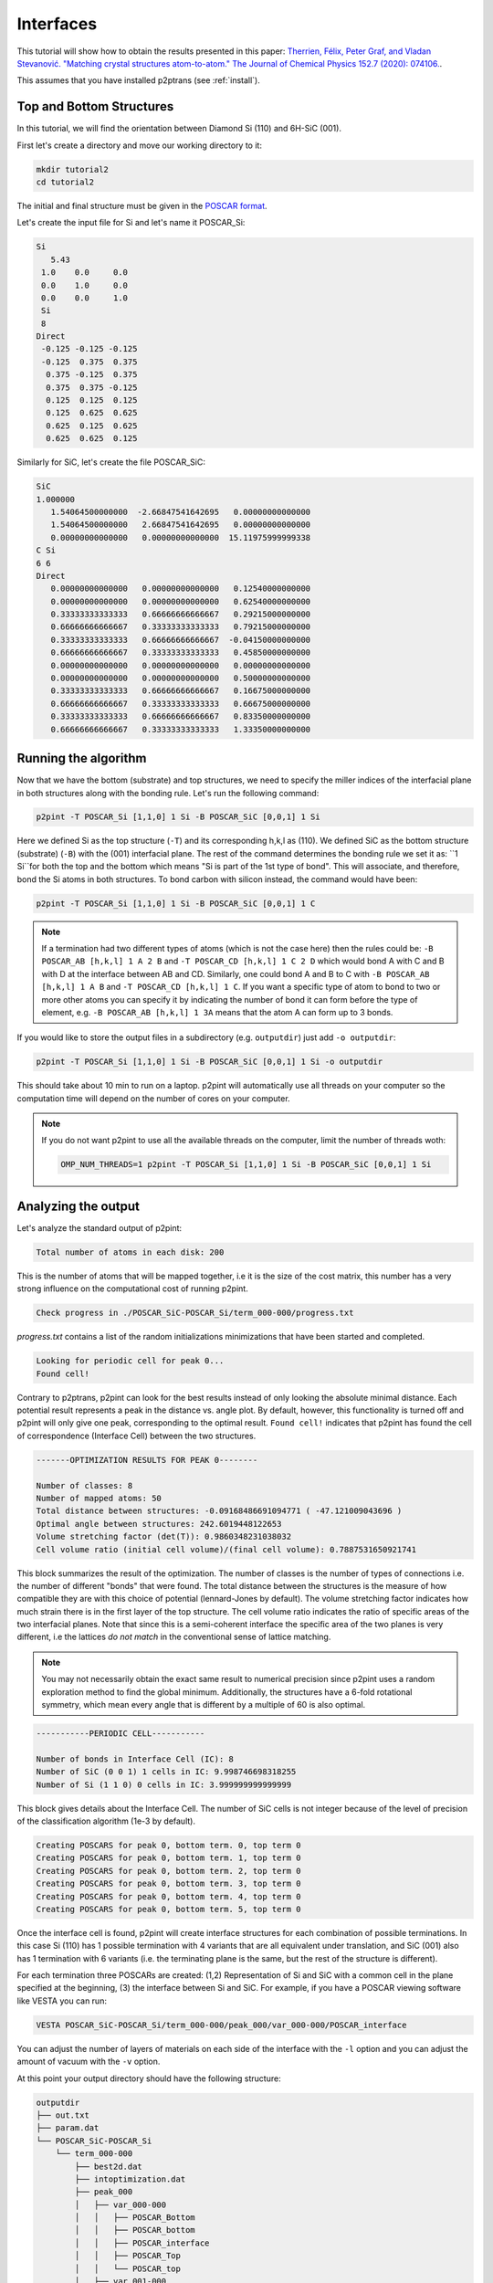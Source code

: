 Interfaces
==========

This tutorial will show how to obtain the results presented in this paper: `Therrien, Félix, Peter Graf, and Vladan Stevanović. "Matching crystal structures atom-to-atom." The Journal of Chemical Physics 152.7 (2020): 074106.
<https://aip.scitation.org/doi/abs/10.1063/1.5131527>`_.

This assumes that you have installed p2ptrans (see :ref:`install`).

Top and Bottom Structures
^^^^^^^^^^^^^^^^^^^^^^^^^

In this tutorial, we will find the orientation between Diamond Si (110) and 6H-SiC (001).

First let's create a directory and move our working directory to it:

.. code-block:: console

   mkdir tutorial2
   cd tutorial2

The initial and final structure must be given in the `POSCAR format
<https://www.vasp.at/wiki/index.php/Input>`_.

Let's create the input file for Si and let's name it POSCAR_Si:

.. code-block:: console

   Si
      5.43
    1.0    0.0     0.0
    0.0    1.0     0.0
    0.0    0.0     1.0
    Si
    8
   Direct
    -0.125 -0.125 -0.125
    -0.125  0.375  0.375
     0.375 -0.125  0.375
     0.375  0.375 -0.125
     0.125  0.125  0.125
     0.125  0.625  0.625
     0.625  0.125  0.625
     0.625  0.625  0.125

Similarly for SiC, let's create the file POSCAR_SiC:

.. code-block:: console

   SiC
   1.000000
      1.54064500000000  -2.66847541642695   0.00000000000000
      1.54064500000000   2.66847541642695   0.00000000000000
      0.00000000000000   0.00000000000000  15.11975999999338
   C Si
   6 6
   Direct
      0.00000000000000   0.00000000000000   0.12540000000000    
      0.00000000000000   0.00000000000000   0.62540000000000    
      0.33333333333333   0.66666666666667   0.29215000000000    
      0.66666666666667   0.33333333333333   0.79215000000000    
      0.33333333333333   0.66666666666667  -0.04150000000000    
      0.66666666666667   0.33333333333333   0.45850000000000    
      0.00000000000000   0.00000000000000   0.00000000000000    
      0.00000000000000   0.00000000000000   0.50000000000000    
      0.33333333333333   0.66666666666667   0.16675000000000    
      0.66666666666667   0.33333333333333   0.66675000000000    
      0.33333333333333   0.66666666666667   0.83350000000000    
      0.66666666666667   0.33333333333333   1.33350000000000 

Running the algorithm
^^^^^^^^^^^^^^^^^^^^^

Now that we have the bottom (substrate) and top structures, we need to specify the miller indices of the interfacial plane in both structures along with the bonding rule. Let's run the following command:

.. code-block:: console

   p2pint -T POSCAR_Si [1,1,0] 1 Si -B POSCAR_SiC [0,0,1] 1 Si

Here we defined Si as the top structure (``-T``) and its corresponding h,k,l as (110). We defined SiC as the bottom structure (substrate) (``-B``) with the (001) interfacial plane. The rest of the command determines the bonding rule we set it as: ``1 Si``for both the top and the bottom which means "Si is part of the 1st type of bond". This will associate, and therefore, bond the Si atoms in both structures. To bond carbon with silicon instead, the command would have been:

.. code-block:: console

   p2pint -T POSCAR_Si [1,1,0] 1 Si -B POSCAR_SiC [0,0,1] 1 C

.. note:: If a termination had two different types of atoms (which is not the case here) then the rules could be: ``-B POSCAR_AB [h,k,l] 1 A 2 B`` and ``-T POSCAR_CD [h,k,l] 1 C 2 D`` which would bond A with C and B with D at the interface between AB and CD. Similarly, one could bond A and B to C with ``-B POSCAR_AB [h,k,l] 1 A B`` and ``-T POSCAR_CD [h,k,l] 1 C``. If you want a specific type of atom to bond to two or more other atoms you can specify it by indicating the number of bond it can form before the type of element, e.g. ``-B POSCAR_AB [h,k,l] 1 3A`` means that the atom A can form up to 3 bonds.
   
If you would like to store the output files in a subdirectory (e.g. ``outputdir``) just add ``-o outputdir``:

.. code-block:: console

   p2pint -T POSCAR_Si [1,1,0] 1 Si -B POSCAR_SiC [0,0,1] 1 Si -o outputdir

This should take about 10 min to run on a laptop. p2pint will automatically use all threads on your computer so the computation time will depend on the number of cores on your computer.

.. note:: If you do not want p2pint to use all the available threads on the computer, limit the number of threads woth:
	  
   .. code-block:: console
   
      OMP_NUM_THREADS=1 p2pint -T POSCAR_Si [1,1,0] 1 Si -B POSCAR_SiC [0,0,1] 1 Si

Analyzing the output
^^^^^^^^^^^^^^^^^^^^

Let's analyze the standard output of p2pint:

.. code-block:: console

   Total number of atoms in each disk: 200

This is the number of atoms that will be mapped together, i.e it is the size of the cost matrix, this number has a very strong influence on the computational cost of running p2pint.

.. code-block:: console

   Check progress in ./POSCAR_SiC-POSCAR_Si/term_000-000/progress.txt

*progress.txt* contains a list of the random initializations minimizations that have been started and completed. 

.. code-block:: console

   Looking for periodic cell for peak 0...
   Found cell!

Contrary to p2ptrans, p2pint can look for the best results instead of only looking the absolute minimal distance. Each potential result represents a peak in the distance vs. angle plot. By default, however, this functionality is turned off and p2pint will only give one peak, corresponding to the optimal result. ``Found cell!`` indicates that p2pint has found the cell of correspondence (Interface Cell) between the two structures.

.. code-block:: console

   -------OPTIMIZATION RESULTS FOR PEAK 0--------

   Number of classes: 8
   Number of mapped atoms: 50
   Total distance between structures: -0.09168486691094771 ( -47.121009043696 )
   Optimal angle between structures: 242.6019448122653
   Volume stretching factor (det(T)): 0.9860348231038032
   Cell volume ratio (initial cell volume)/(final cell volume): 0.7887531650921741
   
This block summarizes the result of the optimization. The number of classes is the number of types of connections i.e. the number of different "bonds" that were found. The total distance between the structures is the measure of how compatible they are with this choice of potential (lennard-Jones by default). The volume stretching factor indicates how much strain there is in the first layer of the top structure. The cell volume ratio indicates the ratio of specific areas of the two interfacial planes. Note that since this is a semi-coherent interface the specific area of the two planes is very different, i.e the lattices *do not match* in the conventional sense of lattice matching.

.. note::

   You may not necessarily obtain the exact same result to numerical precision since p2pint uses a random exploration method to find the global minimum. Additionally, the structures have a 6-fold rotational symmetry, which mean every angle that is different by a multiple of 60 is also optimal. 


.. code-block:: console

   -----------PERIODIC CELL-----------
   
   Number of bonds in Interface Cell (IC): 8
   Number of SiC (0 0 1) 1 cells in IC: 9.998746698318255
   Number of Si (1 1 0) 0 cells in IC: 3.999999999999999

This block gives details about the Interface Cell. The number of SiC cells is not integer because of the level of precision of the classification algorithm (1e-3 by default).

.. code-block:: console

   Creating POSCARS for peak 0, bottom term. 0, top term 0
   Creating POSCARS for peak 0, bottom term. 1, top term 0
   Creating POSCARS for peak 0, bottom term. 2, top term 0
   Creating POSCARS for peak 0, bottom term. 3, top term 0
   Creating POSCARS for peak 0, bottom term. 4, top term 0
   Creating POSCARS for peak 0, bottom term. 5, top term 0
   
Once the interface cell is found, p2pint will create interface structures for each combination of possible terminations. In this case Si (110) has 1 possible termination with 4 variants that are all equivalent under translation, and SiC (001) also has 1 termination with 6 variants (i.e. the terminating plane is the same, but the rest of the structure is different).

For each termination three POSCARs are created: (1,2) Representation of Si and SiC with a common cell in the plane specified at the beginning, (3) the interface between Si and SiC. For example, if you have a POSCAR viewing software like VESTA you can run:

.. code-block:: console

   VESTA POSCAR_SiC-POSCAR_Si/term_000-000/peak_000/var_000-000/POSCAR_interface

You can adjust the number of layers of materials on each side of the interface with the ``-l`` option and you can adjust the amount of vacuum with the ``-v`` option.

At this point your output directory should have the following structure:

.. code-block:: console

   outputdir
   ├── out.txt
   ├── param.dat
   └── POSCAR_SiC-POSCAR_Si
       └── term_000-000
           ├── best2d.dat
           ├── intoptimization.dat
           ├── peak_000
           │   ├── var_000-000
           │   │   ├── POSCAR_Bottom
           │   │   ├── POSCAR_bottom
           │   │   ├── POSCAR_interface
           │   │   ├── POSCAR_Top
           │   │   └── POSCAR_top
           │   ├── var_001-000
           │   │   ├── POSCAR_Bottom
           │   │   ├── POSCAR_bottom
           │   │   ├── POSCAR_interface
           │   │   ├── POSCAR_Top
           │   │   └── POSCAR_top
           │   ├── var_002-000
           │   │   ├── POSCAR_Bottom
           │   │   ├── POSCAR_bottom
           │   │   ├── POSCAR_interface
           │   │   ├── POSCAR_Top
           │   │   └── POSCAR_top
           │   ├── var_003-000
           │   │   ├── POSCAR_Bottom
           │   │   ├── POSCAR_bottom
           │   │   ├── POSCAR_interface
           │   │   ├── POSCAR_Top
           │   │   └── POSCAR_top
           │   ├── var_004-000
           │   │   ├── POSCAR_Bottom
           │   │   ├── POSCAR_bottom
           │   │   ├── POSCAR_interface
           │   │   ├── POSCAR_Top
           │   │   └── POSCAR_top
           │   └── var_005-000
           │       ├── POSCAR_Bottom
           │       ├── POSCAR_bottom
           │       ├── POSCAR_interface
           │       ├── POSCAR_Top
           │       └── POSCAR_top
           └── progress.txt


   
Visualizing the result
^^^^^^^^^^^^^^^^^^^^^^

When running p2pint, the result is saved in different files in the output directory. p2ptrans can be rerun without having to reoptimize the result. To run p2ptrans in interactive mode (``-i``) and use the previous result (``-u``) simply run:

.. code-block:: console

   p2pint -i -u .

The period indicates that the output is in the current directory (.), if you specified a different directory with the ``-o`` option you must provide the path to that directory. To save the images instead of displaying them:

.. code-block:: console

   p2ptrans -d -u .

Those two options can be used simultaneously and they can be used without the -u option.

Running the algorithm on larger systems
^^^^^^^^^^^^^^^^^^^^^^^^^^^^^^^^^^^^^^^

Let's now increase the size of the disks (number of atoms used during the minimization) in order to obtain the result presented in the paper.

.. tip:: I like to make sure all the parameters are ok before I truly run the code. For that you can use the ``--test`` option.

	  .. code-block:: console

	     p2pint -T POSCAR_Si [1,1,0] 1 Si -B POSCAR_SiC [0,0,1] 1 Si -o outputdir2 --test

	  That will tell you how many atoms will be in each disk which will give you an idea of how big the calculations will be--this is not always trivial when inputting two non-primitive structures of different sizes. It will also create the output directory and save the parameters of the run.

We are now ready to run the calculation:

.. code-block:: console

   p2pint -T POSCAR_Si [1,1,0] 1 Si -B POSCAR_SiC [0,0,1] 1 Si -n 130

.. note:: If you do not want to re-enter the same parameters you can also do: 

	  .. code-block:: console

	     p2pint -u newoutdir -m

	  The -m option used in concert with the -u option will use (``-u``) the parameters found in ``newoutdir`` and run the distance minimization (``-m``) on them. This will yield exactly the same results as the previous command.

The calculation should less than hour on a modern computer (9 min on 4-core Intel Core i7). If you are on a cluster, you can simply put the previous line in a submission script. p2ptrans is parallelized with OpenMP; it will automatically use all the cores in one node but cannot use multiple nodes.

.. tip:: I like to monitor the progress of the calculation using

	  .. code-block:: console

	     grep "Opt dist" progress.txt | wc -l

	  This will tell you how many initial random steps have completed, by default p2pint will do 10000 initial random steps.

**At the end of this calculation you should obtain the result presented in the article.**
